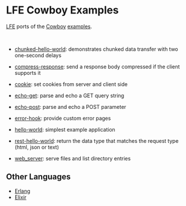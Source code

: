 #+OPTIONS: ^:nil
* LFE Cowboy Examples
[[https://github.com/rvirding/lfe][LFE]] ports of the [[https://github.com/ninenines/cowboy][Cowboy]] [[https://github.com/ninenines/cowboy/tree/master/examples][examples]].

#+BEGIN_HTML
<img src="http://ninenines.eu/img/projects/cowboy-home.png" height=160 style="float:left">
<img src="http://docs.lfe.io/images/logos/LispFlavoredErlang-large.png" height=160 style="float:left">
<br style="clear:both;" />
#+END_HTML

- [[file:chunked-hello-world][chunked-hello-world]]:
  demonstrates chunked data transfer with two one-second delays

- [[file:compress-response][compress-response]]:
  send a response body compressed if the client supports it

- [[file:cookie][cookie]]:
  set cookies from server and client side

- [[file:echo-get][echo-get]]:
  parse and echo a GET query string

- [[file:echo-post][echo-post]]:
  parse and echo a POST parameter

- [[file:error-hook][error-hook]]:
  provide custom error pages

- [[file:hello-world][hello-world]]:
  simplest example application

- [[file:rest-hello-world][rest-hello-world]]:
  return the data type that matches the request type (html, json or text)

- [[file:web_server][web_server]]:
  serve files and list directory entries

** Other Languages
- [[https://github.com/ninenines/cowboy/tree/master/examples][Erlang]]
- [[https://github.com/joshrotenberg/elixir_cowboy_examples][Elixir]]
